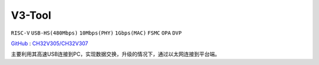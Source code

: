 
.. _v3:

V3-Tool
===============
``RISC-V`` ``USB-HS(480Mbps)`` ``10Mbps(PHY)`` ``1Gbps(MAC)`` ``FSMC`` ``OPA`` ``DVP``

`GitHub <https://github.com/stops-top/V3-Tool>`_ : `CH32V305/CH32V307 <https://docs.SoC.xin/CH32V307>`_

主要利用其高速USB连接到PC，实现数据交换，升级的情况下，通过以太网连接到平台端。
